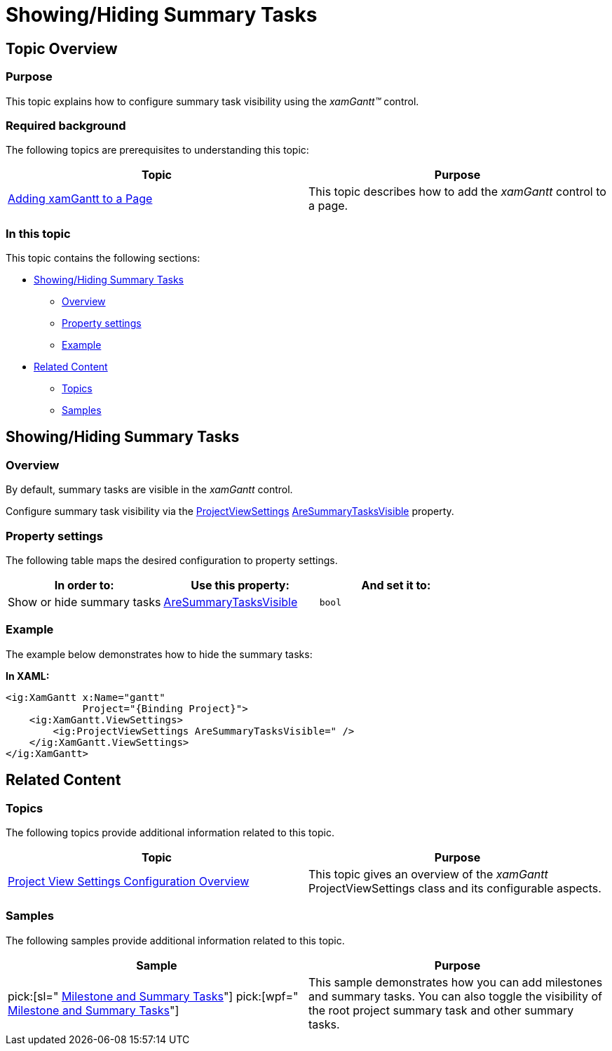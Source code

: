 ﻿////

|metadata|
{
    "name": "xamgantt-showing-hiding-summary-tasks",
    "controlName": ["xamGantt"],
    "tags": ["Data Presentation","How Do I","Scheduling"],
    "guid": "71d203bb-62d8-4ce5-b924-e350831bb9d3",  
    "buildFlags": [],
    "createdOn": "2016-05-25T18:21:55.3571671Z"
}
|metadata|
////

= Showing/Hiding Summary Tasks

== Topic Overview

=== Purpose

This topic explains how to configure summary task visibility using the  _xamGantt™_   control.

=== Required background

The following topics are prerequisites to understanding this topic:

[options="header", cols="a,a"]
|====
|Topic|Purpose

| link:xamgantt-adding-xamgantt-to-a-page.html[Adding xamGantt to a Page]
|This topic describes how to add the _xamGantt_ control to a page.

|====

=== In this topic

This topic contains the following sections:

* <<_Ref334910790, Showing/Hiding Summary Tasks >>

** <<_Ref335272110,Overview>>
** <<_Ref335272117,Property settings>>
** <<_Ref335272123,Example>>

* <<_Ref334910796, Related Content >>

** <<_Ref334910801,Topics>>
** <<_Ref334910806,Samples>>

[[_Ref334910790]]
== Showing/Hiding Summary Tasks

[[_Ref335272110]]

=== Overview

By default, summary tasks are visible in the  _xamGantt_   control.

Configure summary task visibility via the link:{ApiPlatform}controls.schedules.xamgantt{ApiVersion}~infragistics.controls.schedules.projectviewsettings_members.html[ProjectViewSettings] link:{ApiPlatform}controls.schedules.xamgantt{ApiVersion}~infragistics.controls.schedules.projectviewsettings~aresummarytasksvisible.html[AreSummaryTasksVisible] property.

[[_Ref335272117]]

=== Property settings

The following table maps the desired configuration to property settings.

[options="header", cols="a,a,a"]
|====
|In order to:|Use this property:|And set it to:

|Show or hide summary tasks
| link:{ApiPlatform}controls.schedules.xamgantt{ApiVersion}~infragistics.controls.schedules.projectviewsettings~aresummarytasksvisible.html[AreSummaryTasksVisible]
|`bool`

|====

[[_Ref335272123]]

=== Example

The example below demonstrates how to hide the summary tasks:

*In XAML:*

[source,xaml]
----
<ig:XamGantt x:Name="gantt" 
             Project="{Binding Project}">
    <ig:XamGantt.ViewSettings>
        <ig:ProjectViewSettings AreSummaryTasksVisible=" />
    </ig:XamGantt.ViewSettings>
</ig:XamGantt>
----

[[_Ref334910796]]
== Related Content

[[_Ref334910801]]

=== Topics

The following topics provide additional information related to this topic.

[options="header", cols="a,a"]
|====
|Topic|Purpose

| link:xamgantt-project-view-settings-configuration-overview.html[Project View Settings Configuration Overview]
|This topic gives an overview of the _xamGantt_ ProjectViewSettings class and its configurable aspects.

|====

[[_Ref334910806]]

=== Samples

The following samples provide additional information related to this topic.

[options="header", cols="a,a"]
|====
|Sample|Purpose

| pick:[sl=" link:{SamplesURL}/gantt/#/milestone-and-summary-tasks[Milestone and Summary Tasks]"] pick:[wpf=" link:{SamplesURL}/gantt/milestone-and-summary-tasks[Milestone and Summary Tasks]"] 
|This sample demonstrates how you can add milestones and summary tasks. You can also toggle the visibility of the root project summary task and other summary tasks.

|====